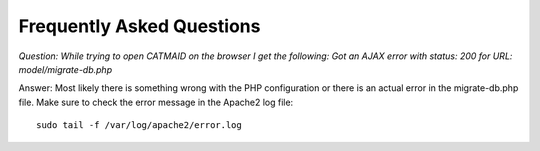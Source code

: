 Frequently Asked Questions
==========================

*Question: While trying to open CATMAID on the browser I get the following:
Got an AJAX error with status: 200 for URL: model/migrate-db.php*

Answer: Most likely there is something wrong with the PHP configuration or there is an
actual error in the migrate-db.php file. Make sure to check the error message in the Apache2 log file::

   sudo tail -f /var/log/apache2/error.log